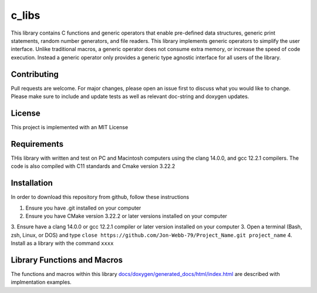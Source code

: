 ******
c_libs
******

This library contains C functions and generic operators that enable pre-defined data structures,
generic print statements, random number generators, and file readers.  This library implements
generic operators to simplify the user interface.  Unlike traditional macros, a generic operator
does not consume extra memory, or increase the speed of code execution.  Instead a generic operator
only provides a generic type agnostic interface for all users of the library.

Contributing
############
Pull requests are welcome.  For major changes, please open an issue first to discuss
what you would like to change.  Please make sure to include and update tests
as well as relevant doc-string and doxygen updates.

License
#######
This project is implemented with an MIT License

Requirements
############
THis library with written and test on PC and Macintosh computers using the clang 14.0.0, and gcc 12.2.1 compilers.
The code is also compiled with C11 standards and Cmake version 3.22.2

Installation
############
In order to download this repository from github, follow these instructions

1. Ensure you have .git installed on your computer
2. Ensure you have CMake version 3.22.2 or later versions installed on your computer
3. Ensure have a clang 14.0.0 or gcc 12.2.1 compiler or later version installed on your computer
3. Open a terminal (Bash, zsh, Linux, or DOS) and type ``close https://github.com/Jon-Webb-79/Project_Name.git project_name``
4. Install as a library with the command ``xxxx``

Library Functions and Macros
############################
The functions and macros within this library `<docs/doxygen/generated_docs/html/index.html>`_
are described with implmentation examples.

